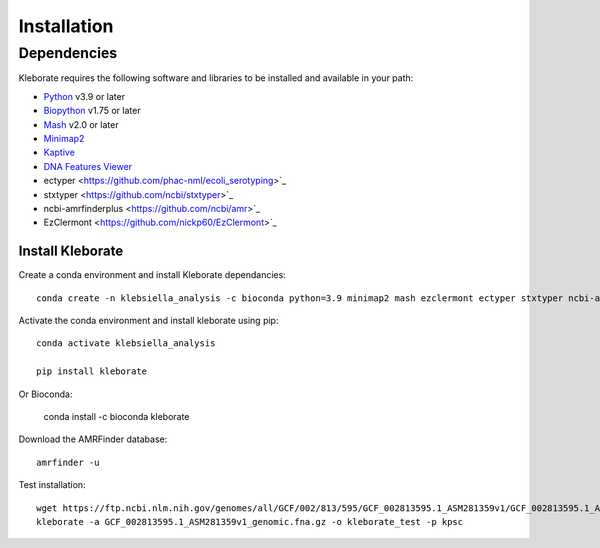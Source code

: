 ########################
Installation
########################

Dependencies
=============
Kleborate requires the following software and libraries to be installed and available in your path:


* `Python <https://www.python.org/>`_ v3.9 or later
* `Biopython <https://biopython.org/>`_ v1.75 or later
* `Mash <https://github.com/marbl/Mash>`_ v2.0 or later
* `Minimap2 <https://github.com/lh3/minimap2>`_ 
* `Kaptive <https://github.com/klebgenomics/Kaptive>`_ 
* `DNA Features Viewer <https://edinburgh-genome-foundry.github.io/DnaFeaturesViewer/>`_
* ectyper <https://github.com/phac-nml/ecoli_serotyping>`_ 
* stxtyper <https://github.com/ncbi/stxtyper>`_
* ncbi-amrfinderplus <https://github.com/ncbi/amr>`_
* EzClermont <https://github.com/nickp60/EzClermont>`_


Install Kleborate 
~~~~~~~~~~~~~~~~~~~~~~~~~~

Create a conda environment and install Kleborate dependancies::

   conda create -n klebsiella_analysis -c bioconda python=3.9 minimap2 mash ezclermont ectyper stxtyper ncbi-amrfinderplus -y
   

Activate the conda environment and install kleborate using pip::
   
   conda activate klebsiella_analysis
   
   pip install kleborate

Or Bioconda:

   conda install -c bioconda kleborate


Download the AMRFinder database::

   amrfinder -u


Test installation::

   wget https://ftp.ncbi.nlm.nih.gov/genomes/all/GCF/002/813/595/GCF_002813595.1_ASM281359v1/GCF_002813595.1_ASM281359v1_genomic.fna.gz
   kleborate -a GCF_002813595.1_ASM281359v1_genomic.fna.gz -o kleborate_test -p kpsc
